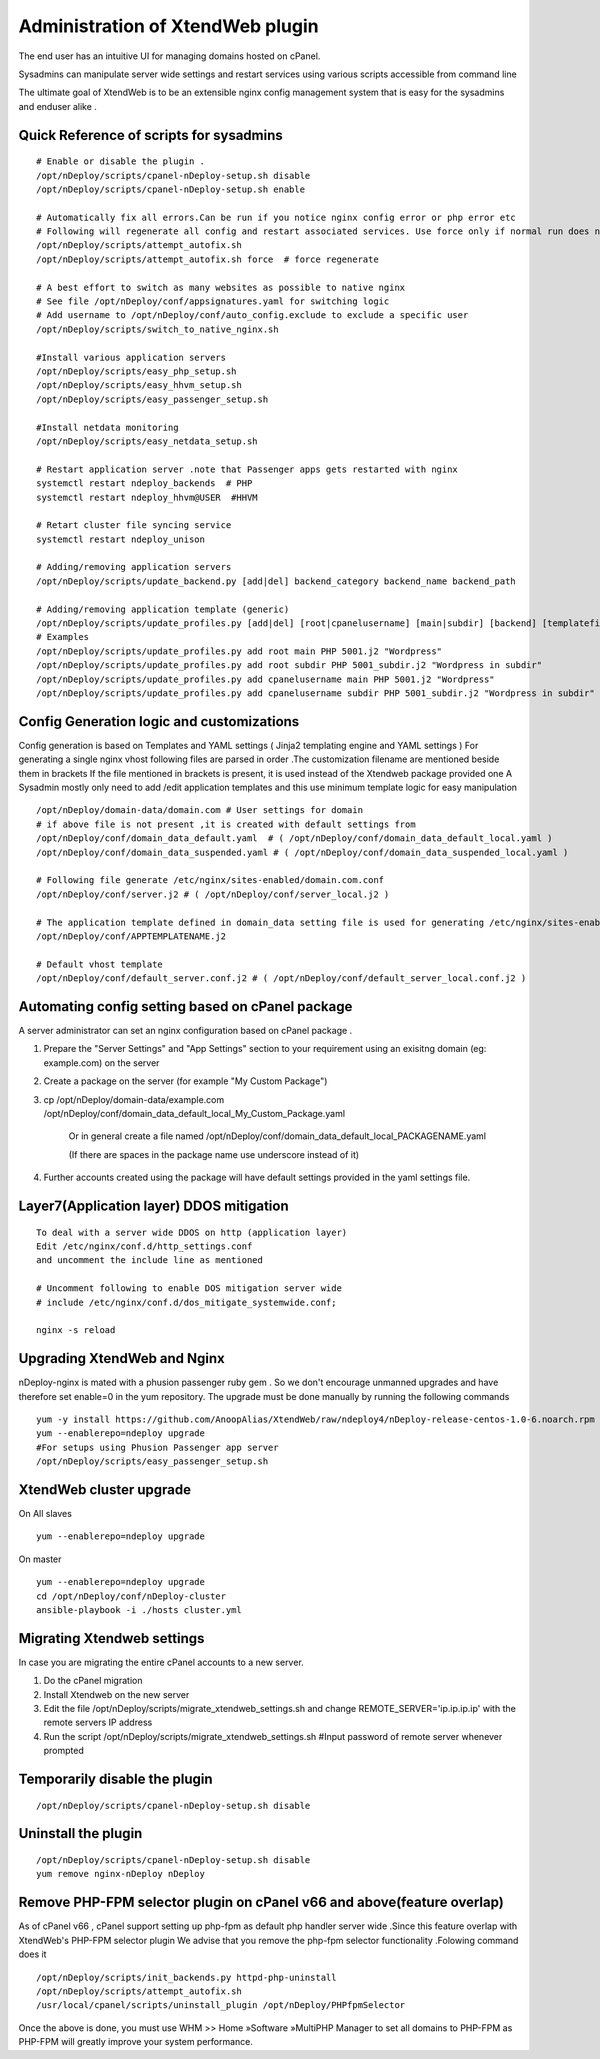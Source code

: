 Administration of XtendWeb plugin
=================================

The end user has an intuitive UI for managing domains hosted on cPanel.

Sysadmins can manipulate server wide settings and restart services using various scripts accessible from command line

The ultimate goal of XtendWeb is to be an extensible nginx config management system that is easy for the sysadmins and enduser alike .


Quick Reference of scripts for sysadmins
-----------------------------------------------

::

  # Enable or disable the plugin .
  /opt/nDeploy/scripts/cpanel-nDeploy-setup.sh disable
  /opt/nDeploy/scripts/cpanel-nDeploy-setup.sh enable

  # Automatically fix all errors.Can be run if you notice nginx config error or php error etc
  # Following will regenerate all config and restart associated services. Use force only if normal run does not fix
  /opt/nDeploy/scripts/attempt_autofix.sh
  /opt/nDeploy/scripts/attempt_autofix.sh force  # force regenerate

  # A best effort to switch as many websites as possible to native nginx
  # See file /opt/nDeploy/conf/appsignatures.yaml for switching logic
  # Add username to /opt/nDeploy/conf/auto_config.exclude to exclude a specific user
  /opt/nDeploy/scripts/switch_to_native_nginx.sh

  #Install various application servers
  /opt/nDeploy/scripts/easy_php_setup.sh
  /opt/nDeploy/scripts/easy_hhvm_setup.sh
  /opt/nDeploy/scripts/easy_passenger_setup.sh

  #Install netdata monitoring
  /opt/nDeploy/scripts/easy_netdata_setup.sh

  # Restart application server .note that Passenger apps gets restarted with nginx
  systemctl restart ndeploy_backends  # PHP
  systemctl restart ndeploy_hhvm@USER  #HHVM

  # Retart cluster file syncing service
  systemctl restart ndeploy_unison

  # Adding/removing application servers
  /opt/nDeploy/scripts/update_backend.py [add|del] backend_category backend_name backend_path

  # Adding/removing application template (generic)
  /opt/nDeploy/scripts/update_profiles.py [add|del] [root|cpanelusername] [main|subdir] [backend] [templatefilename] [quoted description]
  # Examples
  /opt/nDeploy/scripts/update_profiles.py add root main PHP 5001.j2 "Wordpress"
  /opt/nDeploy/scripts/update_profiles.py add root subdir PHP 5001_subdir.j2 "Wordpress in subdir"
  /opt/nDeploy/scripts/update_profiles.py add cpanelusername main PHP 5001.j2 "Wordpress"
  /opt/nDeploy/scripts/update_profiles.py add cpanelusername subdir PHP 5001_subdir.j2 "Wordpress in subdir"


Config Generation logic and customizations
------------------------------------------------

Config generation is based on Templates and YAML settings (  Jinja2 templating engine and YAML settings )
For generating a single nginx vhost following files are parsed in order .The customization filename are mentioned beside them in brackets
If the file mentioned in brackets is present, it is used instead of the Xtendweb package provided one
A Sysadmin mostly only need to add /edit application templates and this use minimum template logic for easy manipulation

::

  /opt/nDeploy/domain-data/domain.com # User settings for domain
  # if above file is not present ,it is created with default settings from
  /opt/nDeploy/conf/domain_data_default.yaml  # ( /opt/nDeploy/conf/domain_data_default_local.yaml )
  /opt/nDeploy/conf/domain_data_suspended.yaml # ( /opt/nDeploy/conf/domain_data_suspended_local.yaml )

  # Following file generate /etc/nginx/sites-enabled/domain.com.conf
  /opt/nDeploy/conf/server.j2 # ( /opt/nDeploy/conf/server_local.j2 )

  # The application template defined in domain_data setting file is used for generating /etc/nginx/sites-enabled/domain.com.include
  /opt/nDeploy/conf/APPTEMPLATENAME.j2

  # Default vhost template
  /opt/nDeploy/conf/default_server.conf.j2 # ( /opt/nDeploy/conf/default_server_local.conf.j2 )


Automating config setting based on cPanel package
--------------------------------------------------------

A server administrator can set an nginx configuration based on cPanel package .

1. Prepare the "Server Settings" and "App Settings" section to your requirement using an exisitng domain (eg: example.com)
   on the server

2. Create a package on the server (for example "My Custom Package")

3. cp /opt/nDeploy/domain-data/example.com /opt/nDeploy/conf/domain_data_default_local_My_Custom_Package.yaml

    Or in general create a file named /opt/nDeploy/conf/domain_data_default_local_PACKAGENAME.yaml

    (If there are spaces in the package name use underscore instead of it)

4. Further accounts created using the package will have default settings provided in the yaml settings file.


Layer7(Application layer) DDOS mitigation
-----------------------------------------

::

  To deal with a server wide DDOS on http (application layer)
  Edit /etc/nginx/conf.d/http_settings.conf
  and uncomment the include line as mentioned

  # Uncomment following to enable DOS mitigation server wide
  # include /etc/nginx/conf.d/dos_mitigate_systemwide.conf;

  nginx -s reload



Upgrading XtendWeb and Nginx
----------------------------

nDeploy-nginx is mated with a phusion passenger ruby gem .
So we don't encourage unmanned upgrades and have therefore set enable=0 in the yum repository.
The upgrade must be done manually by running the following commands
::

  yum -y install https://github.com/AnoopAlias/XtendWeb/raw/ndeploy4/nDeploy-release-centos-1.0-6.noarch.rpm
  yum --enablerepo=ndeploy upgrade
  #For setups using Phusion Passenger app server
  /opt/nDeploy/scripts/easy_passenger_setup.sh


XtendWeb cluster upgrade
----------------------------

On All slaves

::

  yum --enablerepo=ndeploy upgrade

On master


::

  yum --enablerepo=ndeploy upgrade
  cd /opt/nDeploy/conf/nDeploy-cluster
  ansible-playbook -i ./hosts cluster.yml


Migrating Xtendweb settings
--------------------------------
In case you are migrating the entire cPanel accounts to a new server.

1. Do the cPanel migration
2. Install Xtendweb on the new server
3. Edit the file /opt/nDeploy/scripts/migrate_xtendweb_settings.sh and change REMOTE_SERVER='ip.ip.ip.ip' with the remote servers IP address
4. Run the script /opt/nDeploy/scripts/migrate_xtendweb_settings.sh  #Input password of remote server whenever prompted


Temporarily disable the plugin
-------------------------------

::

  /opt/nDeploy/scripts/cpanel-nDeploy-setup.sh disable

Uninstall the plugin
---------------------

::

  /opt/nDeploy/scripts/cpanel-nDeploy-setup.sh disable
  yum remove nginx-nDeploy nDeploy

Remove PHP-FPM selector plugin on cPanel v66 and above(feature overlap)
----------------------------------------------------------------------------

As of cPanel v66 , cPanel support setting up php-fpm as default php handler server wide .Since this feature overlap with XtendWeb's PHP-FPM selector plugin
We advise that you remove the php-fpm selector functionality .Folowing command does it
::

  /opt/nDeploy/scripts/init_backends.py httpd-php-uninstall
  /opt/nDeploy/scripts/attempt_autofix.sh
  /usr/local/cpanel/scripts/uninstall_plugin /opt/nDeploy/PHPfpmSelector

Once the above is done, you must use WHM >> Home »Software »MultiPHP Manager to set all domains to PHP-FPM
as PHP-FPM will greatly improve your system performance.
